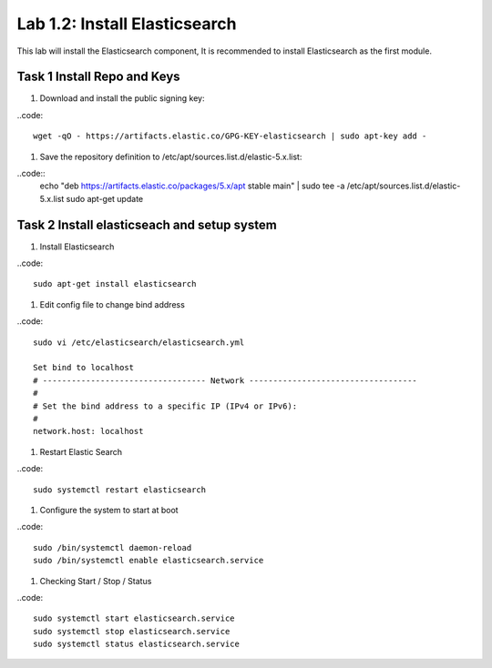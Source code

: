.. |labmodule| replace:: 1
.. |labnum| replace:: 2
.. |labdot| replace:: |labmodule|\ .\ |labnum|
.. |labund| replace:: |labmodule|\ _\ |labnum|
.. |labname| replace:: Lab\ |labdot|
.. |labnameund| replace:: Lab\ |labund|

Lab |labmodule|\.\ |labnum|\: Install Elasticsearch
---------------------------------------------------

This lab will install the Elasticsearch component, It is recommended to install Elasticsearch as the first module.

Task 1 Install Repo and Keys
~~~~~~~~~~~~~~~~~~~~~~~~~~~~

#. Download and install the public signing key:

..code::

	wget -qO - https://artifacts.elastic.co/GPG-KEY-elasticsearch | sudo apt-key add -

#. Save the repository definition to /etc/apt/sources.list.d/elastic-5.x.list:

..code::
	echo "deb https://artifacts.elastic.co/packages/5.x/apt stable main" | sudo tee -a /etc/apt/sources.list.d/elastic-5.x.list
	sudo apt-get update

Task 2 Install elasticseach and setup system
~~~~~~~~~~~~~~~~~~~~~~~~~~~~~~~~~~~~~~~~~~~~

#. Install Elasticsearch

..code::

	sudo apt-get install elasticsearch

#. Edit config file to change bind address

..code::
	
	sudo vi /etc/elasticsearch/elasticsearch.yml

	Set bind to localhost
	# ---------------------------------- Network -----------------------------------
	#
	# Set the bind address to a specific IP (IPv4 or IPv6):
	#
	network.host: localhost

#. Restart Elastic Search

..code::
	
	sudo systemctl restart elasticsearch

#. Configure the system to start at boot

..code::
	
	sudo /bin/systemctl daemon-reload
	sudo /bin/systemctl enable elasticsearch.service

#.	Checking Start / Stop / Status

..code::

	sudo systemctl start elasticsearch.service
	sudo systemctl stop elasticsearch.service
	sudo systemctl status elasticsearch.service
